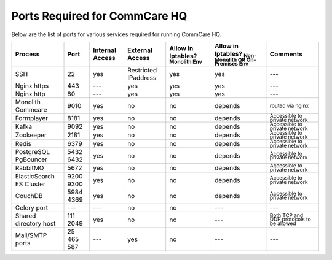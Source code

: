 .. _hq-ports:

Ports Required for CommCare HQ
==============================

Below are the list of ports for various services required for running CommCare HQ.

.. list-table::
   :header-rows: 1

   * - Process
     - Port
     - Internal Access
     - External Access
     - Allow in Iptables? :sub:`Monolith Env`
     - Allow in Iptables? :sub:`Non-Monolith OR On-Premises Env`
     - Comments
   * - SSH
     - 22
     - yes
     - Restricted IPaddress
     - yes
     - yes
     - ---
   * - Nginx https
     - 443
     - ---
     - yes
     - yes
     - yes
     - ---
   * - Nginx http
     - 80
     - ---
     - yes
     - yes
     - yes
     - ---
   * - Monolith Commcare
     - 9010
     - yes
     - no
     - no
     - depends
     - :sub:`routed via nginx`
   * - Formplayer
     - 8181
     - yes
     - no
     - no
     - depends
     - :sub:`Accessible to private network`
   * - Kafka
     - 9092
     - yes
     - no
     - no
     - depends
     - :sub:`Accessible to private network`
   * - Zookeeper
     - 2181
     - yes
     - no
     - no
     - depends
     - :sub:`Accessible to private network`
   * - Redis
     - 6379
     - yes
     - no
     - no
     - depends
     - :sub:`Accessible to private network`
   * - PostgreSQL PgBouncer
     - 5432 6432
     - yes
     - no
     - no
     - depends
     - :sub:`Accessible to private network`
   * - RabbitMQ
     - 5672
     - yes
     - no
     - no
     - depends
     - :sub:`Accessible to private network`
   * - ElasticSearch ES Cluster
     - 9200 9300
     - yes
     - no
     - no
     - depends
     - :sub:`Accessible to private network`
   * - CouchDB
     - 5984 4369
     - yes
     - no
     - no
     - depends
     - :sub:`Accessible to private network`
   * - Celery port
     - ---
     - ---
     - no
     - no
     - ---
     - ---
   * - Shared directory host
     - 111 2049
     - yes
     - no
     - no
     - ---
     - :sub:`Both TCP and UDP protocols to be allowed`
   * - Mail/SMTP ports
     - 25 465 587
     - ---
     - yes
     - no
     - ---
     - ---

